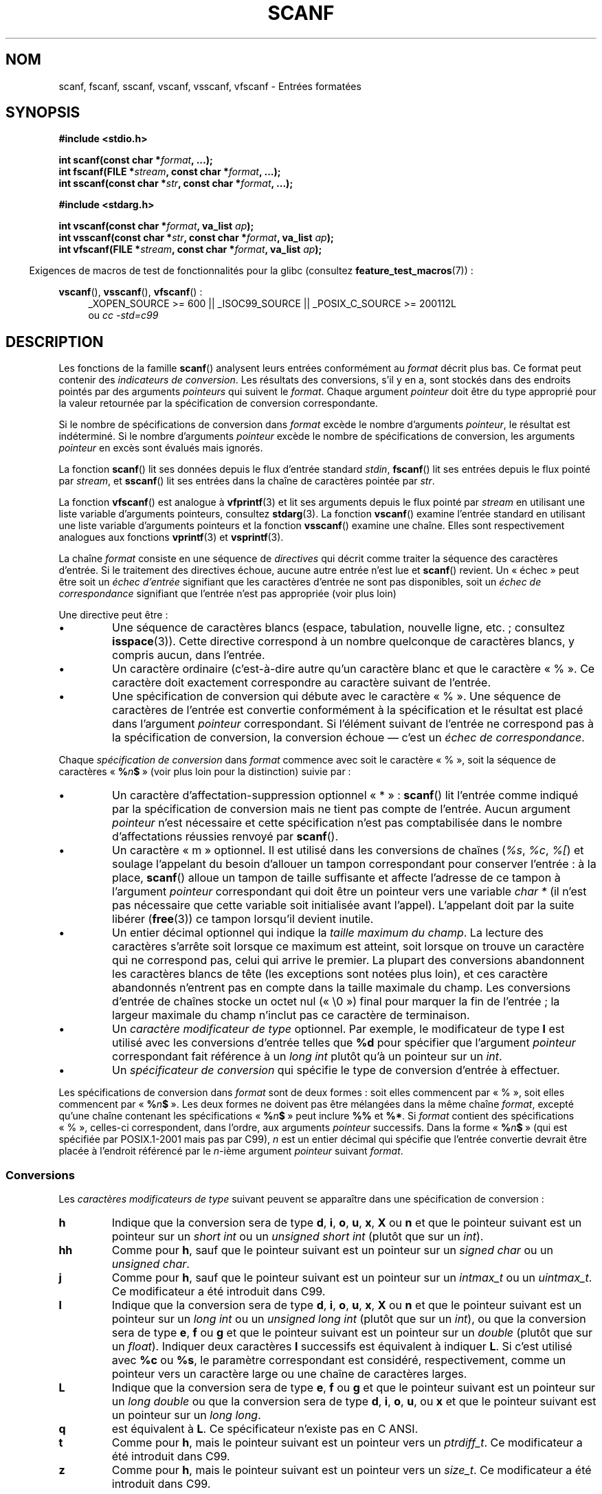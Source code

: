.\" Copyright (c) 1990, 1991 The Regents of the University of California.
.\" All rights reserved.
.\"
.\" This code is derived from software contributed to Berkeley by
.\" Chris Torek and the American National Standards Committee X3,
.\" on Information Processing Systems.
.\"
.\" %%%LICENSE_START(BSD_4_CLAUSE_UCB)
.\" Redistribution and use in source and binary forms, with or without
.\" modification, are permitted provided that the following conditions
.\" are met:
.\" 1. Redistributions of source code must retain the above copyright
.\"    notice, this list of conditions and the following disclaimer.
.\" 2. Redistributions in binary form must reproduce the above copyright
.\"    notice, this list of conditions and the following disclaimer in the
.\"    documentation and/or other materials provided with the distribution.
.\" 3. All advertising materials mentioning features or use of this software
.\"    must display the following acknowledgement:
.\"	This product includes software developed by the University of
.\"	California, Berkeley and its contributors.
.\" 4. Neither the name of the University nor the names of its contributors
.\"    may be used to endorse or promote products derived from this software
.\"    without specific prior written permission.
.\"
.\" THIS SOFTWARE IS PROVIDED BY THE REGENTS AND CONTRIBUTORS ``AS IS'' AND
.\" ANY EXPRESS OR IMPLIED WARRANTIES, INCLUDING, BUT NOT LIMITED TO, THE
.\" IMPLIED WARRANTIES OF MERCHANTABILITY AND FITNESS FOR A PARTICULAR PURPOSE
.\" ARE DISCLAIMED.  IN NO EVENT SHALL THE REGENTS OR CONTRIBUTORS BE LIABLE
.\" FOR ANY DIRECT, INDIRECT, INCIDENTAL, SPECIAL, EXEMPLARY, OR CONSEQUENTIAL
.\" DAMAGES (INCLUDING, BUT NOT LIMITED TO, PROCUREMENT OF SUBSTITUTE GOODS
.\" OR SERVICES; LOSS OF USE, DATA, OR PROFITS; OR BUSINESS INTERRUPTION)
.\" HOWEVER CAUSED AND ON ANY THEORY OF LIABILITY, WHETHER IN CONTRACT, STRICT
.\" LIABILITY, OR TORT (INCLUDING NEGLIGENCE OR OTHERWISE) ARISING IN ANY WAY
.\" OUT OF THE USE OF THIS SOFTWARE, EVEN IF ADVISED OF THE POSSIBILITY OF
.\" SUCH DAMAGE.
.\" %%%LICENSE_END
.\"
.\"     @(#)scanf.3	6.14 (Berkeley) 1/8/93
.\"
.\" Converted for Linux, Mon Nov 29 15:22:01 1993, faith@cs.unc.edu
.\" modified to resemble the GNU libio setup used in the Linux libc
.\" used in versions 4.x (x>4) and 5   Helmut.Geyer@iwr.uni-heidelberg.de
.\" Modified, aeb, 970121
.\" 2005-07-14, mtk, added description of %n$ form; various text
.\"	incorporated from the GNU C library documentation ((C) The
.\"	Free Software Foundation); other parts substantially rewritten.
.\"
.\" 2008-06-23, mtk
.\"     Add ERRORS section.
.\"     Document the 'a' and 'm' modifiers for dynamic string allocation.
.\"
.\"*******************************************************************
.\"
.\" This file was generated with po4a. Translate the source file.
.\"
.\"*******************************************************************
.TH SCANF 3 "30 janvier 2013" GNU "Manuel du programmeur Linux"
.SH NOM
scanf, fscanf, sscanf, vscanf, vsscanf, vfscanf \- Entrées formatées
.SH SYNOPSIS
.nf
\fB#include <stdio.h>\fP

\fBint scanf(const char *\fP\fIformat\fP\fB, ...);\fP
\fBint fscanf(FILE *\fP\fIstream\fP\fB, const char *\fP\fIformat\fP\fB, ...);\fP
\fBint sscanf(const char *\fP\fIstr\fP\fB, const char *\fP\fIformat\fP\fB, ...);\fP
.sp
\fB#include <stdarg.h>\fP

\fBint vscanf(const char *\fP\fIformat\fP\fB, va_list \fP\fIap\fP\fB);\fP
\fBint vsscanf(const char *\fP\fIstr\fP\fB, const char *\fP\fIformat\fP\fB, va_list \fP\fIap\fP\fB);\fP
\fBint vfscanf(FILE *\fP\fIstream\fP\fB, const char *\fP\fIformat\fP\fB, va_list \fP\fIap\fP\fB);\fP
.fi
.sp
.in -4n
Exigences de macros de test de fonctionnalités pour la glibc (consultez
\fBfeature_test_macros\fP(7))\ :
.in
.ad l
.sp
\fBvscanf\fP(), \fBvsscanf\fP(), \fBvfscanf\fP()\ :
.RS 4
_XOPEN_SOURCE\ >=\ 600 || _ISOC99_SOURCE || _POSIX_C_SOURCE\ >=\ 200112L
.br
ou \fIcc \-std=c99\fP
.ad
.RE
.SH DESCRIPTION
Les fonctions de la famille \fBscanf\fP() analysent leurs entrées conformément
au \fIformat\fP décrit plus bas. Ce format peut contenir des \fIindicateurs de
conversion\fP. Les résultats des conversions, s'il y en a, sont stockés dans
des endroits pointés par des arguments \fIpointeurs\fP qui suivent le
\fIformat\fP. Chaque argument \fIpointeur\fP doit être du type approprié pour la
valeur retournée par la spécification de conversion correspondante.

Si le nombre de spécifications de conversion dans \fIformat\fP excède le nombre
d'arguments \fIpointeur\fP, le résultat est indéterminé. Si le nombre
d'arguments \fIpointeur\fP excède le nombre de spécifications de conversion,
les arguments \fIpointeur\fP en excès sont évalués mais ignorés.

La fonction \fBscanf\fP() lit ses données depuis le flux d'entrée standard
\fIstdin\fP, \fBfscanf\fP() lit ses entrées depuis le flux pointé par \fIstream\fP,
et \fBsscanf\fP() lit ses entrées dans la chaîne de caractères pointée par
\fIstr\fP.
.PP
La fonction \fBvfscanf\fP() est analogue à \fBvfprintf\fP(3) et lit ses arguments
depuis le flux pointé par \fIstream\fP en utilisant une liste variable
d'arguments pointeurs, consultez \fBstdarg\fP(3). La fonction \fBvscanf\fP()
examine l'entrée standard en utilisant une liste variable d'arguments
pointeurs et la fonction \fBvsscanf\fP() examine une chaîne. Elles sont
respectivement analogues aux fonctions \fBvprintf\fP(3) et \fBvsprintf\fP(3).
.PP
La chaîne \fIformat\fP consiste en une séquence de \fIdirectives\fP qui décrit
comme traiter la séquence des caractères d'entrée. Si le traitement des
directives échoue, aucune autre entrée n'est lue et \fBscanf\fP() revient. Un
«\ échec\ » peut être soit un \fIéchec d'entrée\fP signifiant que les
caractères d'entrée ne sont pas disponibles, soit un \fIéchec de
correspondance\fP signifiant que l'entrée n'est pas appropriée (voir plus
loin)

Une directive peut être\ :
.TP 
\(bu
Une séquence de caractères blancs (espace, tabulation, nouvelle ligne, etc.\ ; consultez \fBisspace\fP(3)). Cette directive correspond à un nombre
quelconque de caractères blancs, y compris aucun, dans l'entrée.
.TP 
\(bu
Un caractère ordinaire (c'est\-à\-dire autre qu'un caractère blanc et que le
caractère «\ %\ ». Ce caractère doit exactement correspondre au caractère
suivant de l'entrée.
.TP 
\(bu
Une spécification de conversion qui débute avec le caractère «\ %\ ». Une
séquence de caractères de l'entrée est convertie conformément à la
spécification et le résultat est placé dans l'argument \fIpointeur\fP
correspondant. Si l'élément suivant de l'entrée ne correspond pas à la
spécification de conversion, la conversion échoue \(em c'est un \fIéchec de
correspondance\fP.
.PP
Chaque \fIspécification de conversion\fP dans \fIformat\fP commence avec soit le
caractère «\ %\ », soit la séquence de caractères «\ \fB%\fP\fIn\fP\fB$\fP\ » (voir
plus loin pour la distinction) suivie par\ :
.TP 
\(bu
Un caractère d'affectation\-suppression optionnel «\ *\ »\ : \fBscanf\fP() lit
l'entrée comme indiqué par la spécification de conversion mais ne tient pas
compte de l'entrée. Aucun argument \fIpointeur\fP n'est nécessaire et cette
spécification n'est pas comptabilisée dans le nombre d'affectations réussies
renvoyé par \fBscanf\fP().
.TP 
\(bu
Un caractère «\ m\ » optionnel. Il est utilisé dans les conversions de chaînes
(\fI%s\fP, \fI%c\fP, \fI%[\fP) et soulage l'appelant du besoin d'allouer un tampon
correspondant pour conserver l'entrée\ : à la place, \fBscanf\fP() alloue un
tampon de taille suffisante et affecte l'adresse de ce tampon à l'argument
\fIpointeur\fP correspondant qui doit être un pointeur vers une variable
\fIchar\ *\fP (il n'est pas nécessaire que cette variable soit initialisée
avant l'appel). L'appelant doit par la suite libérer (\fBfree\fP(3)) ce tampon
lorsqu'il devient inutile.
.TP 
\(bu
Un entier décimal optionnel qui indique la \fItaille maximum du champ\fP. La
lecture des caractères s'arrête soit lorsque ce maximum est atteint, soit
lorsque on trouve un caractère qui ne correspond pas, celui qui arrive le
premier. La plupart des conversions abandonnent les caractères blancs de
tête (les exceptions sont notées plus loin), et ces caractère abandonnés
n'entrent pas en compte dans la taille maximale du champ. Les conversions
d'entrée de chaînes stocke un octet nul («\ \e0\ ») final pour marquer la
fin de l'entrée\ ; la largeur maximale du champ n'inclut pas ce caractère de
terminaison.
.TP 
\(bu
Un \fIcaractère modificateur de type\fP optionnel. Par exemple, le modificateur
de type \fBl\fP est utilisé avec les conversions d'entrée telles que \fB%d\fP pour
spécifier que l'argument \fIpointeur\fP correspondant fait référence à un
\fIlong int\fP plutôt qu'à un pointeur sur un \fIint\fP.
.TP 
\(bu
Un \fIspécificateur de conversion\fP qui spécifie le type de conversion
d'entrée à effectuer.
.PP
Les spécifications de conversion dans \fIformat\fP sont de deux formes\ : soit
elles commencent par «\ %\ », soit elles commencent par «\ \fB%\fP\fIn\fP\fB$\fP\ ». Les deux formes ne doivent pas être mélangées dans la même chaîne
\fIformat\fP, excepté qu'une chaîne contenant les spécifications «\ \fB%\fP\fIn\fP\fB$\fP\ » peut inclure \fB%%\fP et \fB%*\fP. Si \fIformat\fP contient des
spécifications «\ %\ », celles\-ci correspondent, dans l'ordre, aux arguments
\fIpointeur\fP successifs. Dans la forme «\ \fB%\fP\fIn\fP\fB$\fP\ » (qui est spécifiée
par POSIX.1\-2001 mais pas par C99), \fIn\fP est un entier décimal qui spécifie
que l'entrée convertie devrait être placée à l'endroit référencé par le
\fIn\fP\-ième argument \fIpointeur\fP suivant \fIformat\fP.
.SS Conversions
Les \fIcaractères modificateurs de type\fP suivant peuvent se apparaître dans
une spécification de conversion\ :
.TP 
\fBh\fP
Indique que la conversion sera de type \fBd\fP, \fBi\fP, \fBo\fP, \fBu\fP, \fBx\fP, \fBX\fP ou
\fBn\fP et que le pointeur suivant est un pointeur sur un \fIshort int\fP ou un
\fIunsigned short int\fP (plutôt que sur un \fIint\fP).
.TP 
\fBhh\fP
Comme pour \fBh\fP, sauf que le pointeur suivant est un pointeur sur un
\fIsigned char\fP ou un \fIunsigned char\fP.
.TP 
\fBj\fP
Comme pour \fBh\fP, sauf que le pointeur suivant est un pointeur sur un
\fIintmax_t\fP ou un \fIuintmax_t\fP. Ce modificateur a été introduit dans C99.
.TP 
\fBl\fP
.\" This use of l was introduced in Amendment 1 to ISO C90.
Indique que la conversion sera de type \fBd\fP, \fBi\fP, \fBo\fP, \fBu\fP, \fBx\fP, \fBX\fP ou
\fBn\fP et que le pointeur suivant est un pointeur sur un \fIlong int\fP ou un
\fIunsigned long int\fP (plutôt que sur un \fIint\fP), ou que la conversion sera
de type \fBe\fP, \fBf\fP ou \fBg\fP et que le pointeur suivant est un pointeur sur un
\fIdouble\fP (plutôt que sur un \fIfloat\fP). Indiquer deux caractères \fBl\fP
successifs est équivalent à indiquer \fBL\fP. Si c'est utilisé avec \fB%c\fP ou
\fB%s\fP, le paramètre correspondant est considéré, respectivement, comme un
pointeur vers un caractère large ou une chaîne de caractères larges.
.TP 
\fBL\fP
.\" MTK, Jul 05: The following is no longer true for modern
.\" ANSI C (i.e., C99):
.\" (Note that long long is not an
.\" ANSI C
.\" type. Any program using this will not be portable to all
.\" architectures).
Indique que la conversion sera de type \fBe\fP, \fBf\fP ou \fBg\fP et que le pointeur
suivant est un pointeur sur un \fIlong double\fP ou que la conversion sera de
type \fBd\fP, \fBi\fP, \fBo\fP, \fBu\fP, ou \fBx\fP et que le pointeur suivant est un
pointeur sur un \fIlong long\fP.
.TP 
\fBq\fP
est équivalent à \fBL\fP. Ce spécificateur n'existe pas en C ANSI.
.TP 
\fBt\fP
Comme pour \fBh\fP, mais le pointeur suivant est un pointeur vers un
\fIptrdiff_t\fP. Ce modificateur a été introduit dans C99.
.TP 
\fBz\fP
Comme pour \fBh\fP, mais le pointeur suivant est un pointeur vers un
\fIsize_t\fP. Ce modificateur a été introduit dans C99.
.PP
Les \fIspécificateurs de conversion\fP suivant sont disponibles\ :
.TP 
\fB%\fP
Correspond à un caractère «\ %\ ». Ceci signifie qu'un spécificateur \fB%\&%\fP
dans la chaîne de format correspond à un seul caractère «\ %\ » dans la
chaîne d'entrée. Aucune conversion (mais les caractères blancs de début sont
ignorés), et aucune assignation n'a lieu.
.TP 
\fBd\fP
Correspond à un entier décimal éventuellement signé, le pointeur
correspondant doit être un pointeur vers un \fIint\fP.
.TP 
\fBD\fP
Équivalent à \fIld\fP, utilisé uniquement pour compatibilité avec des versions
précédentes (et seulement dans libc4. Dans libc5 et glibc, le \fB%D\fP est
ignoré silencieusement, ce qui conduit d'anciens programmes à échouer
mystérieusement).
.TP 
\fBi\fP
Correspond à un entier éventuellement signé. Le pointeur suivant doit être
du type \fIint\fP. L'entier est en base 16 (hexadécimal) s'il commence par
\fI0x\fP ou \fI0X\fP, en base 8 (octal) s'il commence par un \fI0\fP, et en base 10
sinon. Seuls les caractères correspondants à la base concernée sont
utilisés.
.TP 
\fBo\fP
Correspond à un entier octal non signé. Le pointeur correspondant doit être
un pointeur vers un \fIunsigned int\fP.
.TP 
\fBu\fP
Correspond à un entier décimal non signé. Le pointeur suivant doit être un
pointeur vers un \fIunsigned int\fP.
.TP 
\fBx\fP
Correspond à un entier hexadécimal non signé. Le pointeur suivant doit être
un pointeur vers un \fIunsigned int\fP.
.TP 
\fBX\fP
Équivalent à \fBx\fP
.TP 
\fBf\fP
Correspond à un nombre réel éventuellement signé. Le pointeur correspondant
doit être un pointeur vers un \fIfloat\fP.
.TP 
\fBe\fP
Équivalent à \fBf\fP.
.TP 
\fBg\fP
Équivalent à \fBf\fP.
.TP 
\fBE\fP
Équivalent à \fBf\fP.
.TP 
\fBa\fP
(C99) Équivalent à \fBf\fP.
.TP 
\fBs\fP
Correspond à une séquence de caractères différents des caractères blancs. Le
pointeur correspondant doit être un pointeur sur un tableau de caractères
qui doit être assez large pour accueillir toute la séquence d'entrée, ainsi
que l'octet nul final («\ \e0\ ») qui est ajouté automatiquement. La
conversion s'arrête au premier caractère blanc, ou à la longueur maximale du
champ.
.TP 
\fBc\fP
Correspond à une séquence de caractères dont la longueur est spécifiée par
la \fIlargeur maximum de champ\fP (par défaut 1). Le pointeur suivant doit être
un pointeur vers un \fIchar\fP, et il doit y avoir suffisamment de place dans
la chaîne pour tous les caractères. Aucun octet nul final n'est ajouté. Les
caractères blancs de début ne sont pas supprimés. Si on veut les éliminer,
il faut utiliser une espace dans le format.
.TP 
\fB\&[\fP
Correspond à une séquence non vide de caractères appartenant à un ensemble
donné. Le pointeur correspondant doit être un pointeur vers un \fIchar\fP et il
doit y avoir suffisamment de place dans le tableau de caractères pour
accueillir la chaîne ainsi qu'un octet nul final. Les caractères blancs du
début ne sont pas supprimés. La chaîne est constituées de caractères inclus
ou exclus d'un ensemble donné. L'ensemble est composé des caractères compris
entre les deux crochets \fB[\fP et \fB]\fP. L'ensemble \fIexclut\fP ces caractères si
le premier après le crochet ouvrant est un accent circonflexe (\fB^\fP). Pour
inclure un crochet fermant dans l'ensemble, il suffit de le placer en
première position après le crochet ouvrant, ou l'accent circonflexe\ ; à
tout autre emplacement il servira à terminer l'ensemble. Le caractère tiret
\fB\-\fP a également une signification particulière. Quand il est placé entre
deux autres caractères, il ajoute à l'ensemble les caractères
intermédiaires. Pour inclure un tiret dans l'ensemble, il faut le placer en
dernière position avant le crochet fermant. Par exemple, \fB[^]0\-9\-]\fP
correspond à l'ensemble «\ Tout sauf le crochet fermant, les chiffres de 0 à
9, et le tiret\ ». La chaîne se termine dès l'occurrence d'un caractère
exclu (ou inclus s'il y à un accent circonflexe ) de l'ensemble, ou dès
qu'on atteint la longueur maximale du champ.
.TP 
\fBp\fP
Correspond à une valeur de pointeur (comme affichée par \fB%p\fP dans
\fBprintf\fP(3). Le pointeur suivant doit être un pointeur sur un pointeur sur
\fIvoid\fP.
.TP 
\fBn\fP
Aucune lecture n'est faite. Le nombre de caractères déjà lus est stocké dans
le pointeur correspondant, qui doit être un pointeur vers un \fIint\fP. Ce
n'est \fIpas\fP une conversion, mais le stockage peut quand même être supprimé
avec le caractère d'affectation\-suppression \fB*\fP. Le standard C indique\ :
«\ L'exécution d'une directive \fB%n\fP n'incrémente pas le compteur
d'assignations renvoyé à la fin de l'exécution\ ». Mais il semble qu'il y
ait des contradictions sur ce point. Il est probablement sage de ne pas
faire de suppositions sur l'effet de la conversion \fB%n\fP sur la valeur
renvoyée.
.SH "VALEUR RENVOYÉE"
Ces fonctions renvoient le nombre d'éléments d'entrées correctement mis en
correspondance et assignés. Ce nombre peut être plus petit que le nombre
d'éléments attendus, et même être nul, s'il y a une erreur de mise en
correspondance.

La valeur \fBEOF\fP est renvoyée si la fin de l'entrée est atteinte avant la
première conversion réussie ou si un échec de correspondance
survient. \fBEOF\fP est également renvoyé si une erreur de lecture survient,
auquel cas l'indicateur d'erreur pour le flux (consultez \fBferror\fP(3)) est
positionné et \fIerrno\fP est remplie en conséquence
.SH ERREURS
.TP 
\fBEAGAIN\fP
Le descripteur de fichier \fIstream\fP sous\-jacent est non bloquant et
l'opération de lecture bloquerait.
.TP 
\fBEBADF\fP
Le descripteur de fichier \fIstream\fP sous\-jacent n'est pas valide ou bien
n'est pas ouvert en lecture.
.TP 
\fBEILSEQ\fP
La séquence d'octet en entrée ne constitue pas un caractère valable.
.TP 
\fBEINTR\fP
La lecture a été interrompue par un signal\ ; consultez \fBsignal\fP(7).
.TP 
\fBEINVAL\fP
Pas suffisamment de paramètres\ ; ou bien \fIformat\fP est NULL.
.TP 
\fBENOMEM\fP
Plus de mémoire disponible.
.TP 
\fBERANGE\fP
Le résultat de la conversion entière est plus grand que la taille pouvant
être stockée dans le type entier correspondant.
.SH CONFORMITÉ
Les fonctions \fBfscanf\fP(), \fBscanf\fP(), et \fBsscanf\fP() sont conformes à C89,
C99 et POSIX.1\-2001. Ces normes ne spécifient pas l'erreur \fBERANGE\fP.
.PP
Le spécificateur \fBq\fP est une notation BSD\ 4.4 pour \fIlong long\fP, alors que
\fBll\fP ou l'utilisation de \fBL\fP dans les conversions entières sont des
notations GNU.
.PP
Les versions Linux de ces fonctions sont basées sur la bibliothèque \fIlibio
GNU\fP. Jetez un œil sur la documentation \fIinfo\fP de la \fIlibc GNU
(glibc\-1.08)\fP pour une description complète.
.SH NOTES
La bibliothèque C de GNU prenait en charge l'indicateur de conversion
d'allocation dynamique (comme une extension non standard) à l'aide du
caractère \fBa\fP. Cette fonctionnalité semble être présente depuis au moins la
version\ 2.0 de la glibc.
.PP
Il n'est pas disponible si le programme a été compilé avec \fIgcc \-std=c99\fP
ou \fIgcc \-D_ISOC99_SOURCE\fP (à moins que \fB_GNU_SOURCE\fP n'ait également été
indiqué), auquel cas \fBa\fP est interprété comme un spécificateur de nombres
en virgule flottante (voir plus haut).

Depuis la version\ 2.7, la glibc fournit aussi le modificateur \fBm\fP pour
faire la même chose que le modificateur \fBa\fP. Le modificateur \fBm\fP a les
avantages suivants\ :
.IP * 2
Il peut être appliqué aux spécificateurs de conversion \fB%c\fP (par exemple
\fB%3mc\fP).
.IP *
Il lève toute ambiguité avec le spécificateur de conversion en virgule
flottante \fB%a\fP (et n'est pas affecté par \fIgcc \-std=c99\fP etc.)
.IP *
Il est spécifié dans POSIX.1\-2008.
.SH BOGUES
Toutes ces fonctions sont totalement conformes à C89, mais lui ajoutent les
spécificateurs \fBq\fP et \fBa\fP ainsi que des comportements supplémentaires des
spécificateurs \fBL\fP et \fBl\fP. Ce derniers doivent être considérés comme des
bogues, car ils modifient le comportement de spécificateurs définis dans
C89.
.PP
Certaines combinaisons de modificateurs de type et de spécificateurs de
conversion définis par le C\ ANSI n'ont pas de sens (par exemple
\fB%Ld\fP). Bien qu'elles aient un comportement bien défini sous Linux, ce
n'est peut être pas le cas sur d'autres architectures. Il vaut donc mieux
n'utiliser que des modificateurs définis en C\ ANSI, c'est\-à\-dire, utilisez
\fBq\fP à la place de \fBL\fP avec les conversions \fBd\fP, \fBi\fP, \fBo\fP, \fBu\fP, \fBx\fP et
\fBX\fP ou \fBll\fP.
.PP
L'utilisation \fBq\fP n'est pas la même sous BSD\ 4.4, car il peut être utilisé
avec des conversions de réels de manière équivalente à \fBL\fP. [NDT] La
conversion \fB%s\fP devrait toujours être accompagnée d'une longueur maximale
de chaîne de caractères. En effet, il existe un risque de débordement de
tampon, qui peut conduire à un trou de sécurité important dans un programme
setuid ou setgid.
.SH EXEMPLE
Pour utiliser l'indicateur de conversion d'allocation dynamique, indiquez
\fBm\fP comme modificateur de longueur (par conséquent \fB%ms\fP ou
\fB%m[\fP\fIrange\fP\fB]\fP). L'appelant doit libérer (\fBfree\fP(3)) l'espace occupé
par la chaîne renvoyée, comme dans l'exemple suivant\ :
.in +4n
.nf

char *p;
int n;

errno = 0;
n = scanf("%m[a\-z]", &p);
if (n == 1) {
    printf("read: %s\en", p);
    free(p);
} else if (errno != 0) {
    perror("scanf");
} else {
    fprintf(stderr, "Pas de caractères correspondants\en");
}
.fi
.in
.PP
Comme montré dans cet exemple, il n'est nécessaire d'appeler \fBfree\fP(3) que
si l'appel à \fBscanf\fP() a réussi à lire une chaîne.
.SH "VOIR AUSSI"
\fBgetc\fP(3), \fBprintf\fP(3), \fBsetlocale\fP(3), \fBstrtod\fP(3), \fBstrtol\fP(3),
\fBstrtoul\fP(3)
.SH COLOPHON
Cette page fait partie de la publication 3.52 du projet \fIman\-pages\fP
Linux. Une description du projet et des instructions pour signaler des
anomalies peuvent être trouvées à l'adresse
\%http://www.kernel.org/doc/man\-pages/.
.SH TRADUCTION
Depuis 2010, cette traduction est maintenue à l'aide de l'outil
po4a <http://po4a.alioth.debian.org/> par l'équipe de
traduction francophone au sein du projet perkamon
<http://perkamon.alioth.debian.org/>.
.PP
Christophe Blaess <http://www.blaess.fr/christophe/> (1996-2003),
Alain Portal <http://manpagesfr.free.fr/> (2003-2006).
Nicolas François et l'équipe francophone de traduction de Debian\ (2006-2009).
.PP
Veuillez signaler toute erreur de traduction en écrivant à
<perkamon\-fr@traduc.org>.
.PP
Vous pouvez toujours avoir accès à la version anglaise de ce document en
utilisant la commande
«\ \fBLC_ALL=C\ man\fR \fI<section>\fR\ \fI<page_de_man>\fR\ ».
